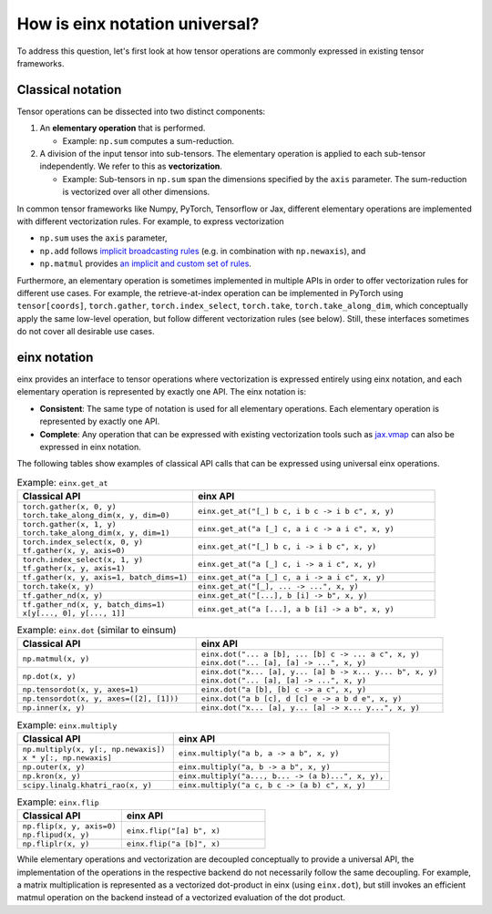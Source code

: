 How is einx notation universal?
###############################

To address this question, let's first look at how tensor operations are commonly expressed in existing tensor frameworks.

Classical notation
------------------

Tensor operations can be dissected into two distinct components:

1. An **elementary operation** that is performed.

   * Example: ``np.sum`` computes a sum-reduction.

2. A division of the input tensor into sub-tensors. The elementary operation is applied to each sub-tensor independently. We refer to this as **vectorization**.

   * Example: Sub-tensors in ``np.sum`` span the dimensions specified by the ``axis`` parameter. The sum-reduction is vectorized over all other dimensions.

In common tensor frameworks like Numpy, PyTorch, Tensorflow or Jax, different elementary operations are implemented with different vectorization rules.
For example, to express vectorization

* ``np.sum`` uses the ``axis`` parameter,
* ``np.add`` follows `implicit broadcasting rules <https://numpy.org/doc/stable/user/basics.broadcasting.html>`_ (e.g. in combination with ``np.newaxis``), and
* ``np.matmul`` provides `an implicit and custom set of rules <https://numpy.org/doc/stable/reference/generated/numpy.matmul.html>`_.

Furthermore, an elementary operation is sometimes implemented in multiple APIs in order to offer vectorization rules for different use cases.
For example, the retrieve-at-index operation can be implemented in PyTorch using ``tensor[coords]``, ``torch.gather``, ``torch.index_select``, ``torch.take``,
``torch.take_along_dim``, which conceptually apply the same low-level operation, but follow different vectorization rules (see below).
Still, these interfaces sometimes do not cover all desirable use cases.

einx notation
-------------

einx provides an interface to tensor operations where vectorization is expressed entirely using einx notation, and each elementary operation
is represented by exactly one API. The einx notation is:

* **Consistent**: The same type of notation is used for all elementary operations. Each elementary operation is represented by exactly one API.
* **Complete**: Any operation that can be expressed with existing vectorization tools such as
  `jax.vmap <https://jax.readthedocs.io/en/latest/_autosummary/jax.vmap.html>`_ can also be expressed in einx notation.

The following tables show examples of classical API calls that can be expressed using universal einx operations.

.. list-table:: Example: ``einx.get_at``
   :widths: 42 58
   :header-rows: 1

   * - Classical API
     - einx API

   * - | ``torch.gather(x, 0, y)``
       | ``torch.take_along_dim(x, y, dim=0)``
     - ``einx.get_at("[_] b c, i b c -> i b c", x, y)``
   * - | ``torch.gather(x, 1, y)``
       | ``torch.take_along_dim(x, y, dim=1)``
     - ``einx.get_at("a [_] c, a i c -> a i c", x, y)``
   * - | ``torch.index_select(x, 0, y)``
       | ``tf.gather(x, y, axis=0)``
     - ``einx.get_at("[_] b c, i -> i b c", x, y)``
   * - | ``torch.index_select(x, 1, y)``
       | ``tf.gather(x, y, axis=1)``
     - ``einx.get_at("a [_] c, i -> a i c", x, y)``
   * - ``tf.gather(x, y, axis=1, batch_dims=1)``
     - ``einx.get_at("a [_] c, a i -> a i c", x, y)``
   * - ``torch.take(x, y)``
     - ``einx.get_at("[_], ... -> ...", x, y)``
   * - ``tf.gather_nd(x, y)``
     - ``einx.get_at("[...], b [i] -> b", x, y)``
   * - | ``tf.gather_nd(x, y, batch_dims=1)``
       | ``x[y[..., 0], y[..., 1]]``
     - ``einx.get_at("a [...], a b [i] -> a b", x, y)``

.. list-table:: Example: ``einx.dot`` (similar to einsum)
   :widths: 42 58
   :header-rows: 1

   * - Classical API
     - einx API

   * - ``np.matmul(x, y)``
     - | ``einx.dot("... a [b], ... [b] c -> ... a c", x, y)``
       | ``einx.dot("... [a], [a] -> ...", x, y)``
   * - ``np.dot(x, y)``
     - | ``einx.dot("x... [a], y... [a] b -> x... y... b", x, y)``
       | ``einx.dot("... [a], [a] -> ...", x, y)``
   * - ``np.tensordot(x, y, axes=1)``
     - ``einx.dot("a [b], [b] c -> a c", x, y)``
   * - ``np.tensordot(x, y, axes=([2], [1]))``
     - ``einx.dot("a b [c], d [c] e -> a b d e", x, y)``
   * - ``np.inner(x, y)``
     - ``einx.dot("x... [a], y... [a] -> x... y...", x, y)``

.. list-table:: Example: ``einx.multiply``
   :widths: 42 58
   :header-rows: 1

   * - Classical API
     - einx API

   * - | ``np.multiply(x, y[:, np.newaxis])``
       | ``x * y[:, np.newaxis]``
     - ``einx.multiply("a b, a -> a b", x, y)``
   * - ``np.outer(x, y)``
     - ``einx.multiply("a, b -> a b", x, y)``
   * - ``np.kron(x, y)``
     - ``einx.multiply("a..., b... -> (a b)...", x, y),``
   * - ``scipy.linalg.khatri_rao(x, y)``
     - ``einx.multiply("a c, b c -> (a b) c", x, y)``

.. list-table:: Example: ``einx.flip``
   :widths: 42 58
   :header-rows: 1

   * - Classical API
     - einx API

   * - | ``np.flip(x, y, axis=0)``
       | ``np.flipud(x, y)``
     - ``einx.flip("[a] b", x)``
   * - ``np.fliplr(x, y)``
     - ``einx.flip("a [b]", x)``

..
   * - ``einx.rearrange``
     - ``np.reshape`` ``np.transpose`` ``np.squeeze`` ``np.expand_dims`` ``tensor[np.newaxis]`` ``np.stack`` ``np.hstack`` ``np.concatenate``

While elementary operations and vectorization are decoupled conceptually to provide a universal API, the implementation of the operations
in the respective backend do not necessarily follow the same decoupling. For example, a matrix multiplication is represented as a vectorized
dot-product in einx (using ``einx.dot``), but still invokes an efficient matmul operation on the backend instead of a vectorized evaluation of the dot product.
